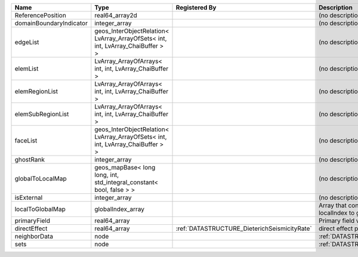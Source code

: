 

======================= =============================================================================== ============================================ ========================================================= 
Name                    Type                                                                            Registered By                                Description                                               
======================= =============================================================================== ============================================ ========================================================= 
ReferencePosition       real64_array2d                                                                                                               (no description available)                                
domainBoundaryIndicator integer_array                                                                                                                (no description available)                                
edgeList                geos_InterObjectRelation< LvArray_ArrayOfSets< int, int, LvArray_ChaiBuffer > >                                              (no description available)                                
elemList                LvArray_ArrayOfArrays< int, int, LvArray_ChaiBuffer >                                                                        (no description available)                                
elemRegionList          LvArray_ArrayOfArrays< int, int, LvArray_ChaiBuffer >                                                                        (no description available)                                
elemSubRegionList       LvArray_ArrayOfArrays< int, int, LvArray_ChaiBuffer >                                                                        (no description available)                                
faceList                geos_InterObjectRelation< LvArray_ArrayOfSets< int, int, LvArray_ChaiBuffer > >                                              (no description available)                                
ghostRank               integer_array                                                                                                                (no description available)                                
globalToLocalMap        geos_mapBase< long long, int, std_integral_constant< bool, false > >                                                         (no description available)                                
isExternal              integer_array                                                                                                                (no description available)                                
localToGlobalMap        globalIndex_array                                                                                                            Array that contains a map from localIndex to globalIndex. 
primaryField            real64_array                                                                                                                 Primary field variable                                    
directEffect            real64_array                                                                    :ref:`DATASTRUCTURE_DieterichSeismicityRate` direct effect parameter on the nodes                      
neighborData            node                                                                                                                         :ref:`DATASTRUCTURE_neighborData`                         
sets                    node                                                                                                                         :ref:`DATASTRUCTURE_sets`                                 
======================= =============================================================================== ============================================ ========================================================= 


